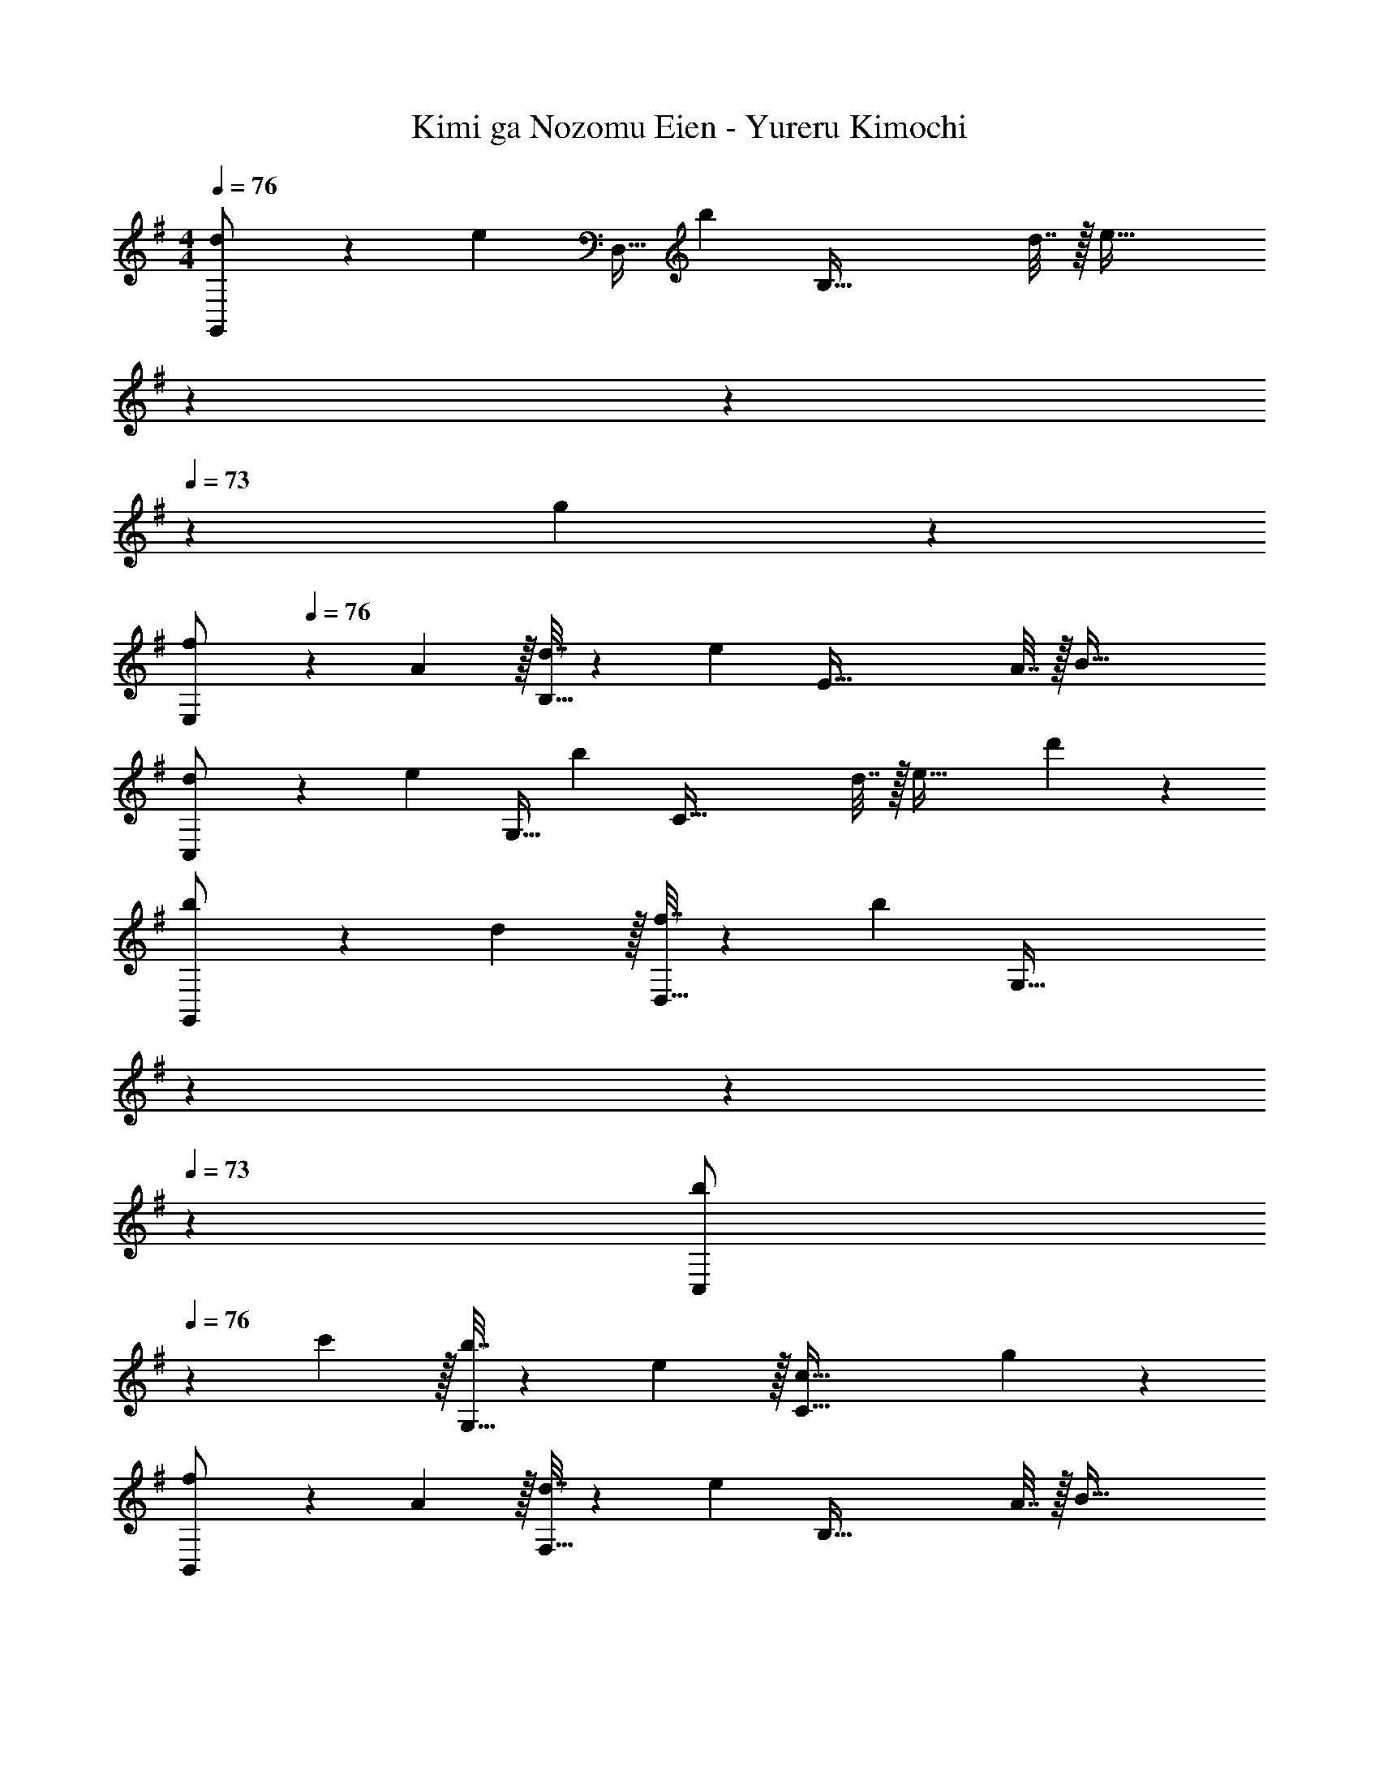 X: 1
T: Kimi ga Nozomu Eien - Yureru Kimochi
Z: ABC Generated by Starbound Composer
L: 1/4
M: 4/4
Q: 1/4=76
K: G
[d5/18G,,/] z/72 [z23/96e11/24] [z71/288D,15/32] [z73/288b17/36] [z/4B,95/32] d7/32 z/32 [z131/160e63/32] 
Q: 1/4=75
z7/10 
Q: 1/4=74
z7/20 
Q: 1/4=73
z/10 g11/24 z/24 
[z/4f5/18E,/] 
Q: 1/4=76
z/24 A5/24 z/32 [d7/32B,15/32] z/36 [z73/288e17/36] [z/4E95/32] A7/32 z/32 B79/32 
[d5/18C,/] z/72 [z23/96e11/24] [z71/288G,15/32] [z73/288b17/36] [z/4C95/32] d7/32 z/32 e63/32 d'11/24 z/24 
[b5/18G,,/] z/72 d5/24 z/32 [f7/32D,15/32] z/36 [z73/288b29/9] [z211/160G,95/32] 
Q: 1/4=75
z7/10 
Q: 1/4=74
z7/20 
Q: 1/4=73
z3/5 
[z/4b5/18C,/] 
Q: 1/4=76
z/24 c'5/24 z/32 [b7/32G,15/32] z/36 e2/9 z/32 [c79/32C95/32] g11/24 z/24 
[f5/18B,,/] z/72 A5/24 z/32 [d7/32F,15/32] z/36 [z73/288e17/36] [z/4B,95/32] A7/32 z/32 B79/32 
[B5/18A,,/] z/72 c5/24 z/32 [B7/32E,15/32] z/36 G2/9 z/32 [E23/16A,95/32] z/16 B,7/16 z/32 C13/28 z/28 E11/24 z/24 
[D,/B5/4] z/32 D,,15/32 z/32 [z/4D,95/32] C7/32 z/32 E7/32 z/36 G2/9 z/32 A63/32 
[d5/18G,,/] z/72 [z23/96e11/24] [z71/288D,15/32] [z73/288b17/36] [z/4B,95/32] A7/32 z/32 [z131/160B63/32] 
Q: 1/4=75
z7/10 
Q: 1/4=74
z7/20 
Q: 1/4=73
z/10 g11/24 z/24 
[z/4f5/18E,/] 
Q: 1/4=76
z/24 A5/24 z/32 [d7/32B,15/32] z/36 [z73/288e17/36] [z/4E95/32] A7/32 z/32 B79/32 
[d5/18C,/] z/72 [z23/96e11/24] [z71/288G,15/32] [z73/288b17/36] [z/4E95/32] d7/32 z/32 e63/32 d'11/24 z/24 
[a5/18G,,/] z/72 d5/24 z/32 [a7/32D,15/32] z/36 [z73/288b20/9] G,23/16 z/16 [z15/32B,47/32] A13/28 z/28 B11/24 z/24 
[f5/18C,/] z/72 g5/24 z/32 [f7/32G,15/32] z/36 d2/9 z/32 [A7/16C95/32] z/16 B79/32 
[d5/18B,,/] z/72 e5/24 z/32 [d7/32F,15/32] z/36 A2/9 z/32 [F7/16B,95/32] z/16 G79/32 
[F5/18A,,/] z/72 G5/24 z/32 [B7/32E,15/32] z/36 c2/9 z/32 [z211/160E23/16A,95/32] 
Q: 1/4=75
z29/160 B,7/16 z/32 [z/20C13/28] 
Q: 1/4=74
z7/20 
Q: 1/4=73
z/10 E11/24 z/24 
[z/4D,/C49/32E49/32G49/32] 
Q: 1/4=76
z9/32 D,,15/32 z/32 [z/A,,] C7/16 z/16 [C63/32F63/32A63/32D,63/32] 
K: Bb
[g/E,/] z/32 [=a7/32_B,15/32] z/36 [z73/288_b17/36] [z/4E7/16] c'7/32 z/32 [B,7/16g63/32] z/16 E7/16 z/16 B,7/16 z/32 [z/E] g2/9 z/36 a7/32 z/32 
[F,/g5/4] z/32 C15/32 z/32 [z/4F63/32] =A7/32 z/32 c7/32 z/36 g2/9 z/32 [z31/32f47/32] [z/F] f2/9 z/36 e7/32 z/32 
[G,,/d7/4] z/32 D,15/32 z/32 G,7/16 z/16 [z71/288D63/32] A2/9 z/32 [z51/160B63/32] 
Q: 1/4=75
z7/10 
Q: 1/4=74
z7/20 
Q: 1/4=73
z/10 D,11/24 z/24 
[z/4G,,/] 
Q: 1/4=76
z9/32 D,15/32 z/32 [z/4G,95/32] D7/32 z/32 G7/32 z/36 A2/9 z/32 B31/32 G 
[g/E,/] z/32 [a7/32B,15/32] z/36 [z73/288b17/36] [z/4E23/16] c'7/32 z/32 [zg63/32] [z31/32E47/32] g2/9 z/36 a7/32 z/32 
[F,/g33/32] z/32 [z7/32C15/32] [z9/32A13/4] [z9/32c95/32F95/32] f43/16 
K: G
[G,,/d33/32] z/32 [z7/32D,15/32] [z5/24D13/4] [z7/96G73/24] [z13/96G,95/32] [z5/24A17/6] B21/8 
G,,/ z/32 [z7/32D,15/32] [z/6G13/4] [z11/96d37/12] [z5/96G,95/32] [z/6g35/12] [z5/32a11/4] =b83/32 
